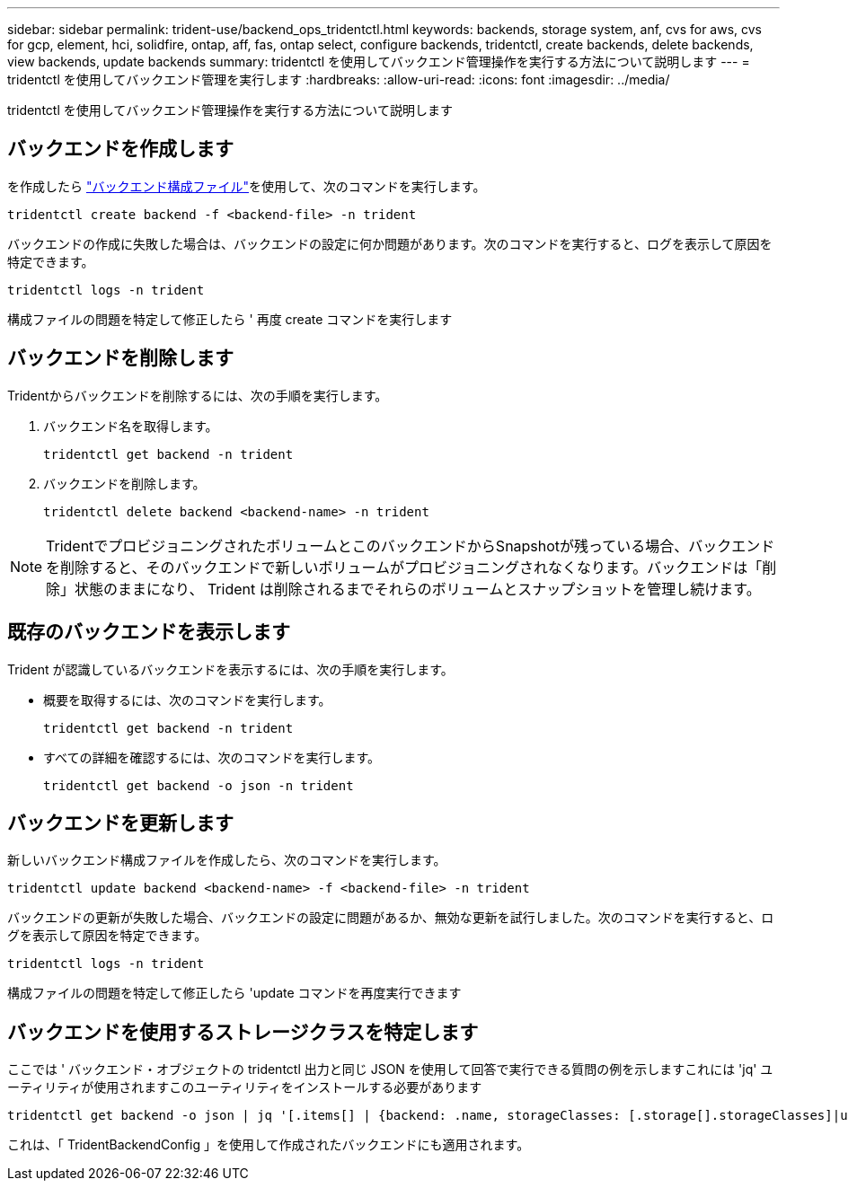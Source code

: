 ---
sidebar: sidebar 
permalink: trident-use/backend_ops_tridentctl.html 
keywords: backends, storage system, anf, cvs for aws, cvs for gcp, element, hci, solidfire, ontap, aff, fas, ontap select, configure backends, tridentctl, create backends, delete backends, view backends, update backends 
summary: tridentctl を使用してバックエンド管理操作を実行する方法について説明します 
---
= tridentctl を使用してバックエンド管理を実行します
:hardbreaks:
:allow-uri-read: 
:icons: font
:imagesdir: ../media/


[role="lead"]
tridentctl を使用してバックエンド管理操作を実行する方法について説明します



== バックエンドを作成します

を作成したら link:backends.html["バックエンド構成ファイル"^]を使用して、次のコマンドを実行します。

[listing]
----
tridentctl create backend -f <backend-file> -n trident
----
バックエンドの作成に失敗した場合は、バックエンドの設定に何か問題があります。次のコマンドを実行すると、ログを表示して原因を特定できます。

[listing]
----
tridentctl logs -n trident
----
構成ファイルの問題を特定して修正したら ' 再度 create コマンドを実行します



== バックエンドを削除します

Tridentからバックエンドを削除するには、次の手順を実行します。

. バックエンド名を取得します。
+
[listing]
----
tridentctl get backend -n trident
----
. バックエンドを削除します。
+
[listing]
----
tridentctl delete backend <backend-name> -n trident
----



NOTE: TridentでプロビジョニングされたボリュームとこのバックエンドからSnapshotが残っている場合、バックエンドを削除すると、そのバックエンドで新しいボリュームがプロビジョニングされなくなります。バックエンドは「削除」状態のままになり、 Trident は削除されるまでそれらのボリュームとスナップショットを管理し続けます。



== 既存のバックエンドを表示します

Trident が認識しているバックエンドを表示するには、次の手順を実行します。

* 概要を取得するには、次のコマンドを実行します。
+
[listing]
----
tridentctl get backend -n trident
----
* すべての詳細を確認するには、次のコマンドを実行します。
+
[listing]
----
tridentctl get backend -o json -n trident
----




== バックエンドを更新します

新しいバックエンド構成ファイルを作成したら、次のコマンドを実行します。

[listing]
----
tridentctl update backend <backend-name> -f <backend-file> -n trident
----
バックエンドの更新が失敗した場合、バックエンドの設定に問題があるか、無効な更新を試行しました。次のコマンドを実行すると、ログを表示して原因を特定できます。

[listing]
----
tridentctl logs -n trident
----
構成ファイルの問題を特定して修正したら 'update コマンドを再度実行できます



== バックエンドを使用するストレージクラスを特定します

ここでは ' バックエンド・オブジェクトの tridentctl 出力と同じ JSON を使用して回答で実行できる質問の例を示しますこれには 'jq' ユーティリティが使用されますこのユーティリティをインストールする必要があります

[listing]
----
tridentctl get backend -o json | jq '[.items[] | {backend: .name, storageClasses: [.storage[].storageClasses]|unique}]'
----
これは、「 TridentBackendConfig 」を使用して作成されたバックエンドにも適用されます。
